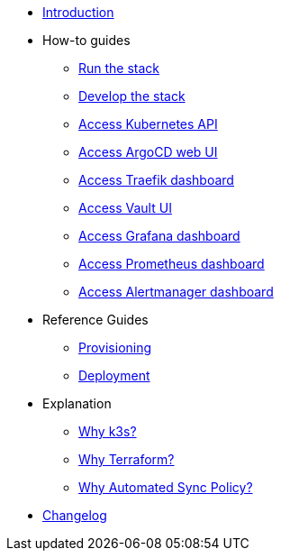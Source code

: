 * xref:index.adoc[Introduction]
* How-to guides
** xref:run.adoc[Run the stack]
** xref:develop.adoc[Develop the stack]
** xref:access_kubernetes_api.adoc[Access Kubernetes API]
** xref:access_argocd_webui.adoc[Access ArgoCD web UI]
** xref:access_traefik_dashboard.adoc[Access Traefik dashboard]
** xref:access_vault_ui.adoc[Access Vault UI]
** xref:access_grafana_dashboard.adoc[Access Grafana dashboard]
** xref:access_prometheus_dashboard.adoc[Access Prometheus dashboard]
** xref:access_alertmanager_dashboard.adoc[Access Alertmanager dashboard]
* Reference Guides
** xref:provisioning.adoc[Provisioning]
** xref:deployment.adoc[Deployment]
* Explanation
** xref:why_k3s.adoc[Why k3s?]
** xref:why_terraform.adoc[Why Terraform?]
** xref:why_automated_sync.adoc[Why Automated Sync Policy?]
* xref:CHANGELOG.adoc[Changelog]
